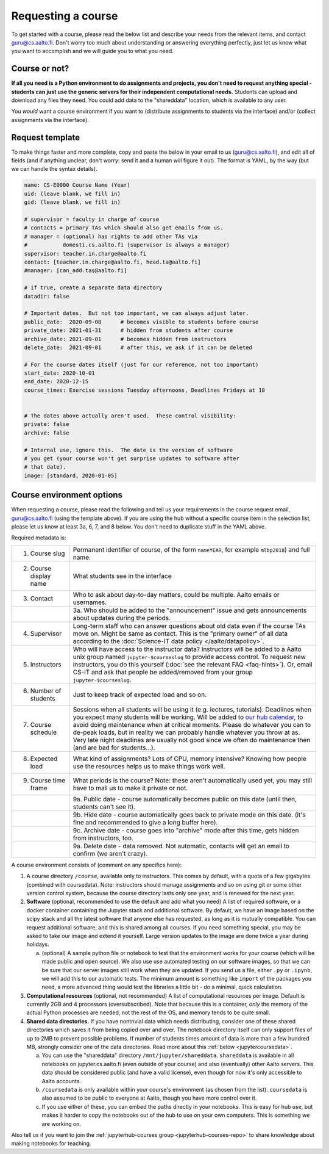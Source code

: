 Requesting a course
===================


To get started with a course, please read the below list and describe
your needs from the relevant items, and contact guru@cs.aalto.fi.
Don't worry too much about understanding or answering
everything perfectly, just let us know what you want to accomplish and
we will guide you to what you need.

Course or not?
--------------

**If all you need is a Python environment to do assignments and
projects, you don't need to request anything special - students can
just use the generic servers for their independent computational
needs.**  Students can upload and download any files they need.  You
could add data to the "shareddata" location, which is available to any
user.

You *would* want a course environment if you want to (distribute
assignments to students via the interface) and/or (collect assignments
via the interface).

Request template
----------------

To make things faster and more complete, copy and paste the below in
your email to us (guru@cs.aalto.fi), and edit all of fields (and if anything unclear,
don't worry: send it and a human will figure it out).  The format is
YAML, by the way (but we can handle the syntax details).

.. code-block:: yaml

   name: CS-E0000 Course Name (Year)
   uid: (leave blank, we fill in)
   gid: (leave blank, we fill in)

   # supervisor = faculty in charge of course
   # contacts = primary TAs which should also get emails from us.
   # manager = (optional) has rights to add other TAs via
   #           domesti.cs.aalto.fi (supervisor is always a manager)
   supervisor: teacher.in.charge@aalto.fi
   contact: [teacher.in.charge@aalto.fi, head.ta@aalto.fi]
   #manager: [can_add.tas@aalto.fi]

   # if true, create a separate data directory
   datadir: false

   # Important dates.  But not too important, we can always adjust later.
   public_date:  2020-09-08      # becomes visible to students before course
   private_date: 2021-01-31      # hidden from students after course
   archive_date: 2021-09-01      # becomes hidden from instructors
   delete_date:  2021-09-01      # after this, we ask if it can be deleted

   # For the course dates itself (just for our reference, not too important)
   start_date: 2020-10-01
   end_date: 2020-12-15
   course_times: Exercise sessions Tuesday afternoons, Deadlines Fridays at 18


   # The dates above actually aren't used.  These control visibility:
   private: false
   archive: false

   # Internal use, ignore this.  The date is the version of software
   # you get (your course won't get surprise updates to software after
   # that date).
   image: [standard, 2020-01-05]




Course environment options
--------------------------

When requesting a course, please read the following and tell us your
requirements in the course request email, guru@cs.aalto.fi (using the template above).
If you are using the hub
without a specific course item in the selection list, please let us
know at least 3a, 6, 7, and 8 below.  You don't need to duplicate
stuff in the YAML above.

Required metadata is:

.. list-table::

   * * 1. Course slug
     * Permanent identifier of course, of the form ``nameYEAR``, for
       example ``mlbp2018``) and full name.

   * * 2. Course display name
     * What students see in the interface

   * * 3. Contact
     * Who to ask about day-to-day matters, could be multiple.  Aalto
       emails or usernames.

   * *
     * 3a. Who should be added to the "announcement" issue and gets
       announcements about updates during the periods.

   * * 4. Supervisor
     * Long-term staff who can answer questions about old data even if
       the course TAs move on.  Might be same as contact.  This is the
       "primary owner" of all data according to the :doc:`Science-IT
       data policy </aalto/datapolicy>`.

   * * 5. Instructors
     * Who will have access to the instructor data?  Instructors will
       be added to a Aalto unix group named ``jupyter-$courseslug`` to
       provide access control.  To request new instructors, you do
       this yourself (:doc:`see the relevant FAQ <faq-hints>`).  Or, email
       CS-IT and ask that people be added/removed from your group
       ``jupyter-$courseslug``.

   * * 6. Number of students
     * Just to keep track of expected load and so on.

   * * 7. Course schedule
     * Sessions when all students will be using it (e.g. lectures,
       tutorials).  Deadlines when you expect many students will be
       working. Will be added to `our hub calendar
       <https://calendar.google.com/calendar/embed?src=d01se1d7m4gehcoruig0qkn5e4%40group.calendar.google.com>`__,
       to avoid doing maintenance when at critical moments.  Please do
       whatever you can to de-peak loads, but in reality we can
       probably handle whatever you throw at as.  Very late night
       deadlines are usually not good since we often do maintenance
       then (and are bad for students...).

   * * 8. Expected load
     * What kind of assignments?  Lots of CPU, memory intensive?
       Knowing how people use the resources helps us to make things
       work well.

   * * 9. Course time frame
     * What periods is the course?  Note: these aren't automatically
       used yet, you may still have to mail us to make it private or
       not.

   * *
     * 9a. Public date - course automatically becomes public on this
       date (until then, students can't see it).

   * *
     * 9b. Hide date - course automatically goes back to private mode
       on this date. (it's fine and recommended to give a long buffer
       here).

   * *
     * 9c. Archive date - course goes into "archive" mode after this
       time, gets hidden from instructors, too.

   * *
     * 9a. Delete date - data removed.  Not automatic, contacts will
       get an email to confirm (we aren't crazy).


A course environment consists of (comment on any specifics here):

1. A course directory ``/course``, available only to instructors.
   This comes by default, with a quota of a few gigabytes (combined with
   coursedata).  Note: instructors should manage assignments and so on
   using git or some other version control system, because the course
   directory lasts only one year, and is renewed for the next year.

2. **Software** (optional, recommended to use the default and add what you need)  A
   list of required software, or a docker container
   containing the Jupyter stack and additional
   software.  By default, we have an image based on the scipy stack
   and all the latest software that anyone else has requested, as long
   as it is mutually compatible.  You can request additional software,
   and this is shared among all courses.  If you need something
   special, you may be asked to take our image and extend it
   yourself.  Large version updates to the image are done twice a year
   during holidays.

   a. (optional) A sample python file or notebook to test that the
      environment
      works for your course (which will be made public and open
      source).  We also use use automated testing on our software
      images, so that we can be sure that our server images still work
      when they are updated.  If you send us a file, either ``.py`` or
      ``.ipynb``, we will add this to our automatic tests.  The
      minimum amount is something like ``import`` of the packages you
      need, a more advanced thing would test the libraries a little
      bit - do a minimal, quick calculation.

3. **Computational resources** (optional, not recommended) A list of computational resources per
   image.  Default is currently 2GB and 4 processors (oversubscribed).
   Note that because this is a container, *only* the memory of the
   actual Python processes are needed, not the rest of the OS, and
   memory tends to be quite small.

4.  **Shared data directories.**  If you have nontrivial data which needs
    distributing, consider one of these shared directories which saves
    it from being copied over and over.  The notebook directory itself
    can only support files of up to 2MB to prevent possible problems.
    If number of students times
    amount of data is more than a few hundred MB, strongly consider
    one of the data directories.  Read more about this :ref:`below
    <jupytercoursedata>`.

    a.  You can use the "shareddata" directory
	``/mnt/jupyter/shareddata``.  ``shareddata`` is available in
	all notebooks on jupyter.cs.aalto.fi (even outside of your
	course) and also (eventually) other Aalto servers.  This data
	should be considered public (and have a valid license), even
	though for now it's only accessible to Aalto accounts.

    b. ``/coursedata`` is only available within your course's
       environment (as chosen from the list).  ``coursedata`` is also
       assumed to be public to everyone at Aalto, though you have more
       control over it.

    c. If you use either of these, you can embed the paths directly in
       your notebooks.  This is easy for hub use, but makes it harder
       to copy the notebooks out of the hub to use on your own
       computers.  This is something we are working on.

Also tell us if you want to join the :ref:`jupyterhub-courses group
<jupyterhub-courses-repo>` to share knowledge about making notebooks
for teaching.
